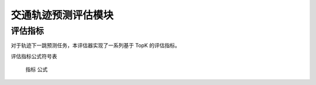 交通轨迹预测评估模块
======================

评估指标
--------

对于轨迹下一跳预测任务，本评估器实现了一系列基于 TopK 的评估指标。

评估指标公式符号表

============= ===============================================================
符号           含义                                                       
============= ===============================================================
.. math::`N`    测试集的大小                                               
.. math::`i`    第 .. math::`i` 条测试数据                                          
.. math::`K`      取置信度前 .. math::`K` 个预测输出进行评估                         
.. math::`T(i)`   第 .. math::`i` 条测试数据中的真实下一跳位置                        
.. math::`R(i)`    模型对于第 .. math::`i` 条测试数据预测结果中置信度前 .. math::` K `的位置集合 
.. math::`Hit(i)`  第 .. math::`i` 条测试数据中预测命中的位置集合，即 .. math::`T(i) \cap R(i)` 
.. math::`Rank(i)` 第 .. math::`i` 条测试数据中的 .. math::`T(i)` 在 .. math::`R(i)` 中的排名            
.. math::`|*|`     集合的取模运算符                                           

使用上述符号，TopK 评估指标的计算公式为：
==================== ====================================================================
 指标                 公式                                                         
==================== ====================================================================
精准率               .. math:: Precision@K=\frac{\sum_{i=1}^{N}|\operatorname{Hit}(i)|}{N \times K}
召回率               .. math:: Recall@K=\frac{\sum_{i=1}^{N}|\operatorname{Hit}(i)|}{N}
F1 分数              .. math:: F1@K=\frac{2 \times \text { Precision@ } \times \text { Recall@ } K}{\text { Precision } @+\text { Recall@ } K}
平均倒数排名          .. math:: MRR@K=\frac{1}{N} \sum_{i=1}^{N} \frac{1}{\operatorname{Rank}(i)}
归一化折损累计增益     .. math:: NDCG@K=\frac{1}{N} \sum_{i=1}^{N} \frac{1}{\log _{2}(\operatorname{rank}(i)+1)}

可以通过在用户自定义 Config 文件中加入 ``metrics`` 与 ``topk`` 两个参数，来控制本评估器使用哪些评估方法。

评估设置
--------

下面是评估器所涉及到的一系列参数：

位置：libcity/config/evaluator/TrajLocPredEvaluator.json

* ``metrics (list of string)``: 默认值为 ``["Recall"]``。可选参数为 ``["Precision", "Recall", "F1", "MRR", "MAP", "NDCG"]``。

* ``topk (int)``: 默认值为 ``1``。

